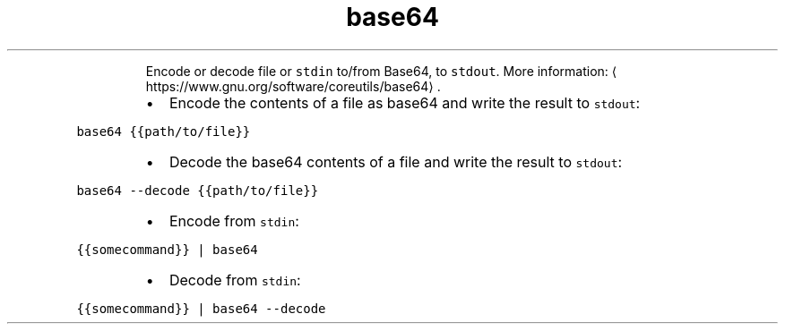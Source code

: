 .TH base64
.PP
.RS
Encode or decode file or \fB\fCstdin\fR to/from Base64, to \fB\fCstdout\fR\&.
More information: \[la]https://www.gnu.org/software/coreutils/base64\[ra]\&.
.RE
.RS
.IP \(bu 2
Encode the contents of a file as base64 and write the result to \fB\fCstdout\fR:
.RE
.PP
\fB\fCbase64 {{path/to/file}}\fR
.RS
.IP \(bu 2
Decode the base64 contents of a file and write the result to \fB\fCstdout\fR:
.RE
.PP
\fB\fCbase64 \-\-decode {{path/to/file}}\fR
.RS
.IP \(bu 2
Encode from \fB\fCstdin\fR:
.RE
.PP
\fB\fC{{somecommand}} | base64\fR
.RS
.IP \(bu 2
Decode from \fB\fCstdin\fR:
.RE
.PP
\fB\fC{{somecommand}} | base64 \-\-decode\fR
